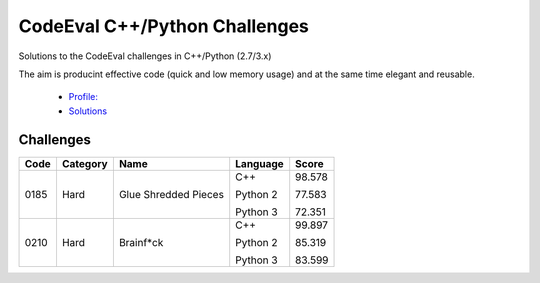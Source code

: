 CodeEval C++/Python Challenges
==============================

Solutions to the CodeEval challenges in C++/Python (2.7/3.x)

The aim is producint effective code (quick and low memory usage) and at the
same time elegant and reusable.

  - `Profile: <https://www.codeeval.com/profile/mementum/>`_
  - `Solutions <https://www.codeeval.com/public/b52bf7271d666b6369bfe61ff6650b090d42cd1f/>`_

Challenges
----------
+------+----------+----------------------------------+----------+--------+
| Code | Category | Name                             | Language | Score  |
+======+==========+==================================+==========+========+
| 0185 | Hard     | Glue Shredded Pieces             | C++      | 98.578 |
|      |          |                                  |          |        |
|      |          |                                  | Python 2 | 77.583 |
|      |          |                                  |          |        |
|      |          |                                  | Python 3 | 72.351 |
+------+----------+----------------------------------+----------+--------+
| 0210 | Hard     | Brainf*ck                        | C++      | 99.897 |
|      |          |                                  |          |        |
|      |          |                                  | Python 2 | 85.319 |
|      |          |                                  |          |        |
|      |          |                                  | Python 3 | 83.599 |
+------+----------+----------------------------------+----------+--------+
